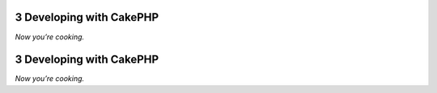 3 Developing with CakePHP
-------------------------

*Now you’re cooking.*

3 Developing with CakePHP
-------------------------

*Now you’re cooking.*
